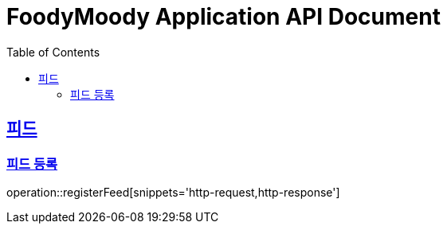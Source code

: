 = FoodyMoody Application API Document
:doctype: book
:icons: font
:source-highlighter: highlightjs
:toc: left
:toclevels: 2
:sectlinks:

[[feed]]
== 피드

=== 피드 등록

operation::registerFeed[snippets='http-request,http-response']
